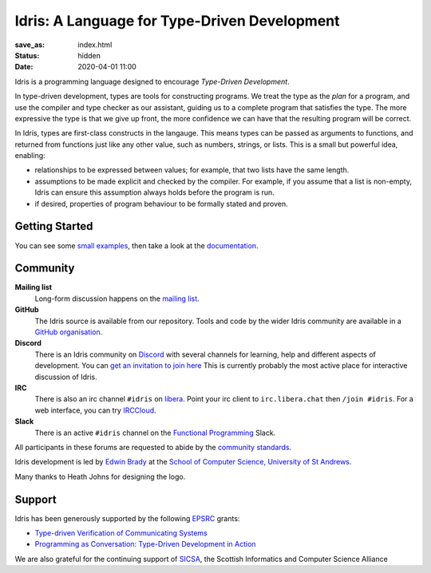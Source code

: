 Idris: A Language for Type-Driven Development
=============================================

:save_as: index.html
:status: hidden
:date: 2020-04-01 11:00

.. .. image:: images/profile.jpeg
..   :alt: [Shape Sorter Box]
..   :align: right

Idris is a programming language designed to encourage *Type-Driven
Development*.

In type-driven development, types are tools for constructing programs.  We
treat the type as the *plan* for a program, and use the compiler and type
checker as our assistant, guiding us to a complete program that satisfies the
type. The more expressive the type is that we give up front, the more
confidence we can have that the resulting program will be correct.

In Idris, types are first-class constructs in the langauge. This means types
can be passed as arguments to functions, and returned from functions just like
any other value, such as numbers, strings, or lists. This is a small but
powerful idea, enabling:

* relationships to be expressed between values; for example, that two lists
  have the same length.
* assumptions to be made explicit and checked by the compiler. For example, if
  you assume that a list is non-empty, Idris can ensure this assumption always
  holds before the program is run.
* if desired, properties of program behaviour to be formally stated and
  proven.

Getting Started
---------------

You can see some `small examples <{filename}./example.rst>`_, then take a
look at the `documentation <{filename}./docs/index.rst>`_.

Community
---------

**Mailing list**
    Long-form discussion happens on the `mailing list <https://groups.google.com/forum/#!forum/idris-lang>`_.
**GitHub**
    The Idris source is available from our repository.
    Tools and code by the wider Idris community are available in a 
    `GitHub organisation <https://github.com/idris-hackers>`_. 
**Discord**
    There is an Idris community on `Discord <https://discord.com/>`_ with
    several channels for learning, help and different aspects of development.
    You can `get an invitation to join here <https://discord.gg/YXmWC5yKYM>`_
    This is currently probably the most active place for interactive discussion
    of Idris.
**IRC**
    There is also an irc channel ``#idris`` on `libera <https://libera.chat/>`_.
    Point your irc client to ``irc.libera.chat`` then ``/join #idris``.
    For a web interface, you can try `IRCCloud <https://www.irccloud.com/>`_.
**Slack**
    There is an active ``#idris`` channel on the 
    `Functional Programming <https://functionalprogramming.slack.com/>`_ Slack.

All participants in these forums are requested to abide by the 
`community standards <{filename}./docs/standards.rst>`_.

Idris development is led by `Edwin Brady
<http://www.type-driven.org.uk/edwinb/>`_
at the `School of Computer Science, University of St Andrews <http://www.cs.st-andrews.ac.uk>`_.

Many thanks to Heath Johns for designing the logo.

Support
-------

Idris has been generously supported by the following `EPSRC <https://epsrc.ukri.org/>`_ grants:

* `Type-driven Verification of Communicating Systems <https://gow.epsrc.ukri.org/NGBOViewGrant.aspx?GrantRef=EP/N024222/1>`_
* `Programming as Conversation: Type-Driven Development in Action <https://gow.epsrc.ukri.org/NGBOViewGrant.aspx?GrantRef=EP/T007265/1>`_

We are also grateful for the continuing support
of `SICSA <http://www.sicsa.ac.uk/>`_, the Scottish Informatics and Computer Science Alliance
